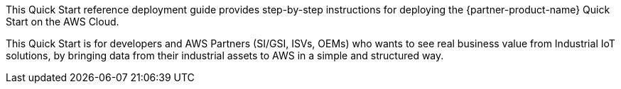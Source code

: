 // Replace the content in <>
// Identify your target audience and explain how/why they would use this Quick Start.
//Avoid borrowing text from third-party websites (copying text from AWS service documentation is fine). Also, avoid marketing-speak, focusing instead on the technical aspect.

This Quick Start reference deployment guide provides step-by-step instructions for deploying the {partner-product-name} Quick Start on the AWS Cloud.

This Quick Start is for developers and AWS Partners (SI/GSI, ISVs, OEMs) who wants to see real business value from Industrial IoT solutions, by bringing data from their industrial assets to AWS in a simple and structured way.